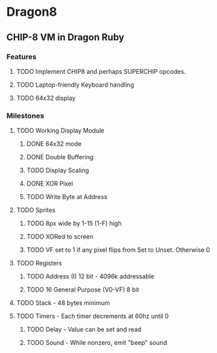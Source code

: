 * Dragon8
** CHIP-8 VM in Dragon Ruby

*** Features
**** TODO Implement CHIP8 and perhaps SUPERCHIP opcodes.
**** TODO Laptop-friendly Keyboard  handling
**** TODO 64x32 display

*** Milestones
**** TODO Working Display Module
***** DONE 64x32 mode
***** DONE Double Buffering
***** TODO Display Scaling
***** DONE XOR Pixel
***** TODO Write Byte at Address

**** TODO Sprites
***** TODO 8px wide by 1-15 (1-F) high
***** TODO XORed to screen
***** TODO VF set to 1 if any pixel flips from Set to Unset.  Otherwise 0

**** TODO Registers
***** TODO Address (I) 12 bit - 4096k addressable
***** TODO 16 General Purpose (V0-VF) 8 bit

**** TODO Stack - 48 bytes minimum

**** TODO Timers - Each timer decrements at 60hz until 0
***** TODO Delay - Value can be set and read
***** TODO Sound - While nonzero, emit "beep" sound
